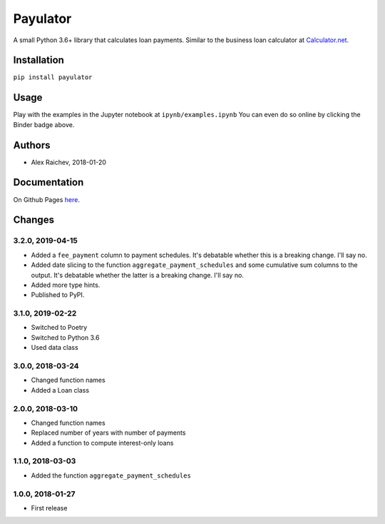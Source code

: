 Payulator
*********
.. image:: http://mybinder.org/badge.svg
    :target: http://mybinder.org:/repo/araichev/payulator

.. image:: https://travis-ci.org/araichev/payulator.svg?branch=master
    :target: https://travis-ci.org/araichev/payulator

A small Python 3.6+ library that calculates loan payments.
Similar to the business loan calculator at `Calculator.net <https://www.calculator.net/business-loan-calculator.html>`_.


Installation
============
``pip install payulator``


Usage
=====
Play with the examples in the Jupyter notebook at ``ipynb/examples.ipynb``
You can even do so online by clicking the Binder badge above.


Authors
=======
- Alex Raichev, 2018-01-20


Documentation
=============
On Github Pages `here <https://raichev.net/payulator_docs/>`_.


Changes
=======

3.2.0, 2019-04-15
-----------------
- Added a ``fee_payment`` column to payment schedules. It's debatable whether this is a breaking change. I'll say no.
- Added date slicing to the function ``aggregate_payment_schedules`` and some cumulative sum columns to the output. It's debatable whether the latter is a breaking change. I'll say no.
- Added more type hints.
- Published to PyPI.


3.1.0, 2019-02-22
-----------------
- Switched to Poetry
- Switched to Python 3.6
- Used data class


3.0.0, 2018-03-24
-----------------
- Changed function names
- Added a Loan class


2.0.0, 2018-03-10
-----------------
- Changed function names
- Replaced number of years with number of payments
- Added a function to compute interest-only loans


1.1.0, 2018-03-03
-----------------
- Added the function ``aggregate_payment_schedules``


1.0.0, 2018-01-27
------------------
- First release

